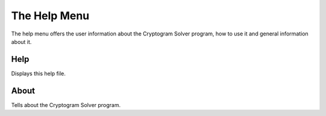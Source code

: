 The Help Menu
=============

.. image:: ../src/images/HelpMenu.png

The help menu offers the user information about the Cryptogram Solver program, how to use it and general information
about it.

Help
----
Displays this help file.

About
-----
Tells about the Cryptogram Solver program.